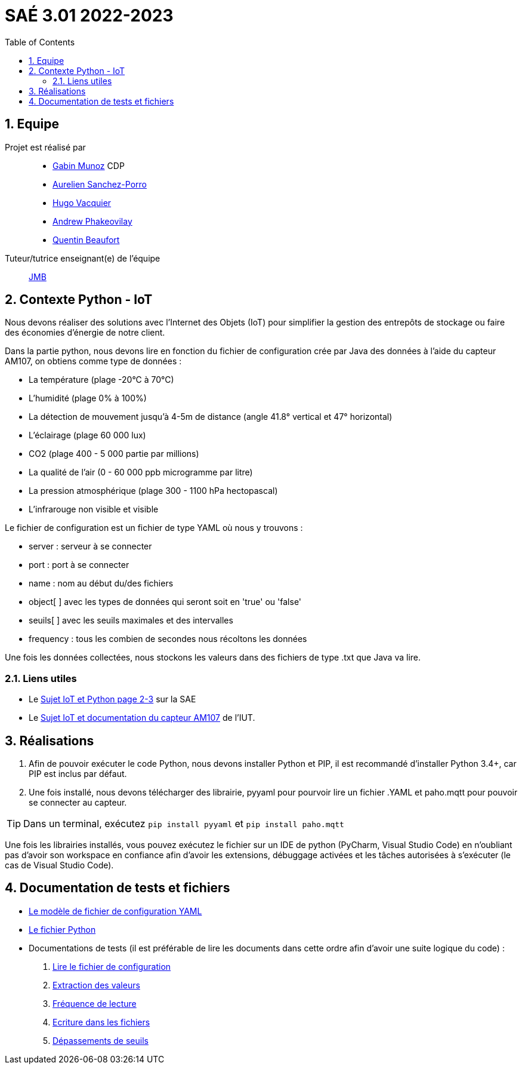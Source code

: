 = SAÉ 3.01 2022-2023
:icons: font
:models: models
:experimental:
:incremental:
:numbered:
:toc: macro
:window: _blank
:correction!:

// Useful definitions
:asciidoc: http://www.methods.co.nz/asciidoc[AsciiDoc]
:icongit: icon:git[]
:git: http://git-scm.com/[{icongit}]
:plantuml: https://plantuml.com/fr/[plantUML]
:vscode: https://code.visualstudio.com/[VS Code]

ifndef::env-github[:icons: font]
// Specific to GitHub
ifdef::env-github[]
:correction:
:!toc-title:
:caution-caption: :fire:
:important-caption: :exclamation:
:note-caption: :paperclip:
:tip-caption: :bulb:
:warning-caption: :warning:
:icongit: Git
endif::[]

// /!\ A MODIFIER !!!
:baseURL: https://github.com/IUT-Blagnac/sae3-01-devapp-g1b-4


toc::[]

== Equipe

Projet est réalisé par::

- https://github.com/Munozmu[Gabin Munoz] CDP
- https://github.com/AurelienSP[Aurelien Sanchez-Porro]
- https://github.com/Hugo-Vacquier[Hugo Vacquier]
- https://github.com/andrew-phakeovilay[Andrew Phakeovilay]
- https://github.com/quentin-beaufort[Quentin Beaufort]


Tuteur/tutrice enseignant(e) de l'équipe:: mailto:jean-michel.bruel@univ-tlse2.fr[JMB]

== Contexte Python - IoT

Nous devons réaliser des solutions avec l'Internet des Objets (IoT) pour simplifier la gestion des entrepôts de stockage ou faire des économies d'énergie de notre client.

Dans la partie python, nous devons lire en fonction du fichier de configuration crée par Java des données à l'aide du capteur AM107, on obtiens comme type de données :

- La température (plage -20°C à 70°C)
- L'humidité (plage 0% à 100%)
- La détection de mouvement jusqu'à 4-5m de distance (angle 41.8° vertical et 47° horizontal)
- L'éclairage (plage 60 000 lux)
- CO2 (plage 400 - 5 000 partie par millions)
- La qualité de l'air (0 - 60 000 ppb microgramme par litre)
- La pression atmosphérique (plage 300 - 1100 hPa hectopascal)
- L'infrarouge non visible et visible

Le fichier de configuration est un fichier de type YAML où nous y trouvons :

- server : serveur à se connecter
- port : port à se connecter
- name : nom au début du/des fichiers
- object[ ] avec les types de données qui seront soit en 'true' ou 'false'
- seuils[ ] avec les seuils maximales et des intervalles
- frequency : tous les combien de secondes nous récoltons les données

Une fois les données collectées, nous stockons les valeurs dans des fichiers de type .txt que Java va lire.

[[liensUtiles]]
=== Liens utiles

- Le https://webetud.iut-blagnac.fr/mod/resource/view.php?id=24071[Sujet IoT et Python page 2-3] sur la SAE
- Le https://webetud.iut-blagnac.fr/pluginfile.php/39925/mod_resource/content/3/TP-SAE-S3-AM107-entrepot-etudiant.html[Sujet IoT et documentation du capteur AM107] de l'IUT.


== Réalisations 

. Afin de pouvoir exécuter le code Python, nous devons installer Python et PIP, il est recommandé d'installer Python 3.4+, car PIP est inclus par défaut.

. Une fois installé, nous devons télécharger des librairie, pyyaml pour pourvoir lire un fichier .YAML et paho.mqtt pour pouvoir se connecter au capteur.

TIP: Dans un terminal, exécutez `pip install pyyaml` et `pip install paho.mqtt`

Une fois les librairies installés, vous pouvez exécutez le fichier sur un IDE de python (PyCharm, Visual Studio Code) en n'oubliant pas d'avoir son workspace en confiance afin d'avoir les extensions, débuggage activées et les tâches autorisées à s'exécuter (le cas de Visual Studio Code).

== Documentation de tests et fichiers

- https://github.com/IUT-Blagnac/sae3-01-devapp-g1b-4/blob/9a6faaf6a7e2e75a01278da9ddfc62c0015c5fb2/iot/python/config_mqtt.yaml[Le modèle de fichier de configuration YAML]
- https://github.com/IUT-Blagnac/sae3-01-devapp-g1b-4/blob/9a6faaf6a7e2e75a01278da9ddfc62c0015c5fb2/iot/python/Python_SAE_IoT_1G4.py[Le fichier Python]
- Documentations de tests (il est préférable de lire les documents dans cette ordre afin d'avoir une suite logique du code) :
. https://github.com/IUT-Blagnac/sae3-01-devapp-g1b-4/blob/eac9e98aef689814f16cb814a818d7a4e7eb7c5e/iot/python/test/DocTest_1.pdf[Lire le fichier de configuration]
. https://github.com/IUT-Blagnac/sae3-01-devapp-g1b-4/blob/eac9e98aef689814f16cb814a818d7a4e7eb7c5e/iot/python/test/DocTest_2.pdf[Extraction des valeurs]
. https://github.com/IUT-Blagnac/sae3-01-devapp-g1b-4/blob/eac9e98aef689814f16cb814a818d7a4e7eb7c5e/iot/python/test/DocTest_3.pdf[Fréquence de lecture]
. https://github.com/IUT-Blagnac/sae3-01-devapp-g1b-4/blob/eac9e98aef689814f16cb814a818d7a4e7eb7c5e/iot/python/test/DocTest_4.pdf[Ecriture dans les fichiers]
. https://github.com/IUT-Blagnac/sae3-01-devapp-g1b-4/blob/eac9e98aef689814f16cb814a818d7a4e7eb7c5e/iot/python/test/DocTest_5.pdf[Dépassements de seuils]
